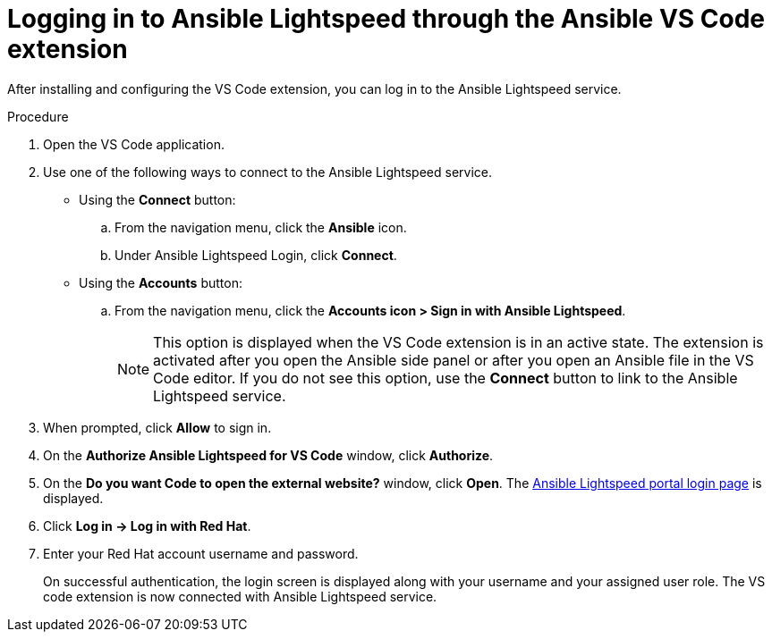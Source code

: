 :_content-type: PROCEDURE

[id="login-vscode-extension_{context}"]
= Logging in to Ansible Lightspeed through the Ansible VS Code extension

After installing and configuring the VS Code extension, you can log in to the Ansible Lightspeed service.

.Procedure

. Open the VS Code application.
. Use one of the following ways to connect to the Ansible Lightspeed service. 
** Using the *Connect* button:
.. From the navigation menu, click the *Ansible* icon. 
.. Under Ansible Lightspeed Login, click *Connect*.
** Using the *Accounts* button:
.. From the navigation menu, click the *Accounts icon > Sign in with Ansible Lightspeed*.
+
NOTE: This option is displayed when the VS Code extension is in an active state. The extension is activated after you open the Ansible side panel or after you open an Ansible file in the VS Code editor. If you do not see this option, use the *Connect* button to link to the Ansible Lightspeed service. 

. When prompted, click *Allow* to sign in. 
. On the *Authorize Ansible Lightspeed for VS Code* window, click *Authorize*.
. On the *Do you want Code to open the external website?* window, click *Open*. The link:https://c.ai.ansible.redhat.com/[Ansible Lightspeed portal login page] is displayed.
. Click *Log in → Log in with Red Hat*.
. Enter your Red Hat account username and password. 
+
On successful authentication, the login screen is displayed along with your username and your assigned user role. The VS code extension is now connected with Ansible Lightspeed service. 
